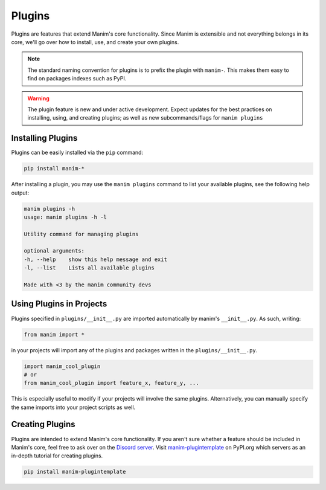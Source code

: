 .. _plugins:

=======
Plugins
=======

Plugins are features that extend Manim's core functionality. Since Manim is
extensible and not everything belongs in its core, we'll go over how to
install, use, and create your own plugins.

.. note:: The standard naming convention for plugins is to prefix the plugin with ``manim-``. This makes them easy to find on packages indexes such as PyPI.

.. WARNING::

    The plugin feature is new and under active development. Expect updates
    for the best practices on installing, using, and creating plugins; as
    well as new subcommands/flags for ``manim plugins``

Installing Plugins
******************
Plugins can be easily installed via the ``pip``
command:

.. code-block:: bash

    pip install manim-*

After installing a plugin, you may use the ``manim plugins`` command to list
your available plugins, see the following help output:

.. code-block:: bash

    manim plugins -h
    usage: manim plugins -h -l

    Utility command for managing plugins

    optional arguments:
    -h, --help    show this help message and exit
    -l, --list    Lists all available plugins

    Made with <3 by the manim community devs

Using Plugins in Projects
*************************
Plugins specified in ``plugins/__init__.py`` are imported automatically by
manim's ``__init__.py``. As such, writing:

.. code-block:: python

    from manim import *

in your projects will import any of the plugins and packages written in the
``plugins/__init__.py``.

.. code-block:: python

    import manim_cool_plugin
    # or
    from manim_cool_plugin import feature_x, feature_y, ...

This is especially useful to modify if your projects will involve the same
plugins. Alternatively, you can manually specify the same imports into your
project scripts as well. 

Creating Plugins
****************
Plugins are intended to extend Manim's core functionality. If you aren't sure
whether a feature should be included in Manim's core, feel free to ask over
on the `Discord server <https://discord.gg/mMRrZQW>`_. Visit
`manim-plugintemplate <https://pypi.org/project/manim-plugintemplate/>`_
on PyPI.org which servers as an in-depth tutorial for creating plugins.

.. code-block:: bash

    pip install manim-plugintemplate
